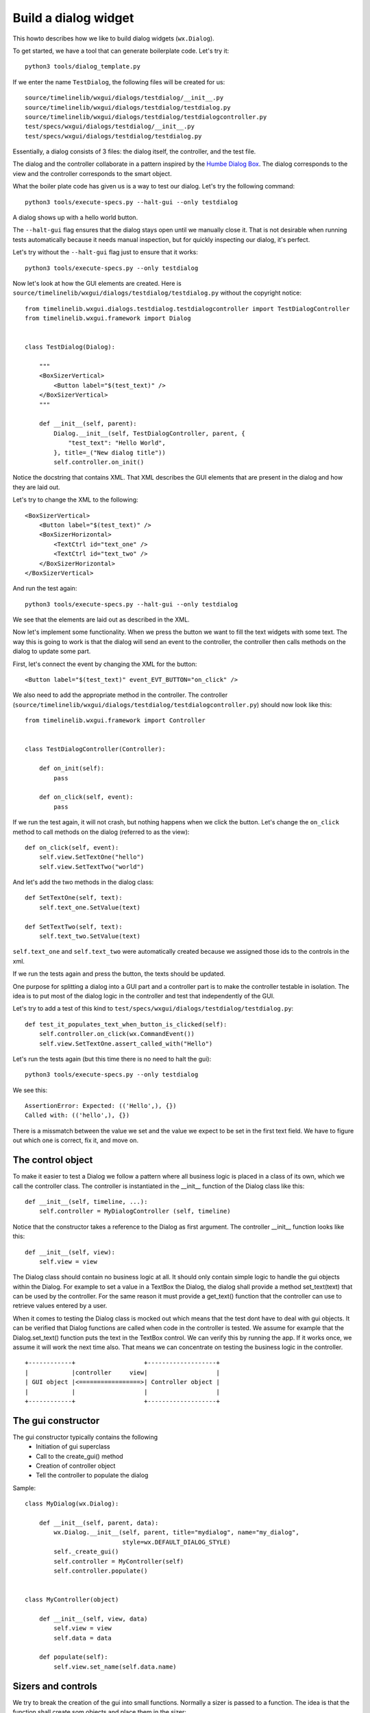 Build a dialog widget
=====================

This howto describes how we like to build dialog widgets (``wx.Dialog``).

To get started, we have a tool that can generate boilerplate code. Let's try
it::

    python3 tools/dialog_template.py

If we enter the name ``TestDialog``, the following files will be created for
us::

    source/timelinelib/wxgui/dialogs/testdialog/__init__.py
    source/timelinelib/wxgui/dialogs/testdialog/testdialog.py
    source/timelinelib/wxgui/dialogs/testdialog/testdialogcontroller.py
    test/specs/wxgui/dialogs/testdialog/__init__.py
    test/specs/wxgui/dialogs/testdialog/testdialog.py

Essentially, a dialog consists of 3 files: the dialog itself, the controller,
and the test file.

The dialog and the controller collaborate in a pattern inspired by the
`Humbe Dialog Box <http://www.objectmentor.com/resources/articles/TheHumbleDialogBox.pdf>`_.
The dialog corresponds to the view and the controller corresponds to the smart
object.

What the boiler plate code has given us is a way to test our dialog. Let's try
the following command::

    python3 tools/execute-specs.py --halt-gui --only testdialog

A dialog shows up with a hello world button.

The ``--halt-gui`` flag ensures that the dialog stays open until we manually
close it. That is not desirable when running tests automatically because it
needs manual inspection, but for quickly inspecting our dialog, it's perfect.

Let's try without the ``--halt-gui`` flag just to ensure that it works::

    python3 tools/execute-specs.py --only testdialog

Now let's look at how the GUI elements are created. Here is
``source/timelinelib/wxgui/dialogs/testdialog/testdialog.py`` without the
copyright notice::

    from timelinelib.wxgui.dialogs.testdialog.testdialogcontroller import TestDialogController
    from timelinelib.wxgui.framework import Dialog


    class TestDialog(Dialog):

        """
        <BoxSizerVertical>
            <Button label="$(test_text)" />
        </BoxSizerVertical>
        """

        def __init__(self, parent):
            Dialog.__init__(self, TestDialogController, parent, {
                "test_text": "Hello World",
            }, title=_("New dialog title"))
            self.controller.on_init()

Notice the docstring that contains XML. That XML describes the GUI elements
that are present in the dialog and how they are laid out.

Let's try to change the XML to the following::

        <BoxSizerVertical>
            <Button label="$(test_text)" />
            <BoxSizerHorizontal>
                <TextCtrl id="text_one" />
                <TextCtrl id="text_two" />
            </BoxSizerHorizontal>
        </BoxSizerVertical>

And run the test again::

    python3 tools/execute-specs.py --halt-gui --only testdialog

We see that the elements are laid out as described in the XML.

Now let's implement some functionality. When we press the button we want to
fill the text widgets with some text. The way this is going to work is that the
dialog will send an event to the controller, the controller then calls methods
on the dialog to update some part.

First, let's connect the event by changing the XML for the button::

    <Button label="$(test_text)" event_EVT_BUTTON="on_click" />

We also need to add the appropriate method in the controller. The controller
(``source/timelinelib/wxgui/dialogs/testdialog/testdialogcontroller.py``)
should now look like this::

    from timelinelib.wxgui.framework import Controller


    class TestDialogController(Controller):

        def on_init(self):
            pass

        def on_click(self, event):
            pass

If we run the test again, it will not crash, but nothing happens when we click
the button. Let's change the ``on_click`` method to call methods on the dialog
(referred to as the view)::

    def on_click(self, event):
        self.view.SetTextOne("hello")
        self.view.SetTextTwo("world")

And let's add the two methods in the dialog class::

    def SetTextOne(self, text):
        self.text_one.SetValue(text)

    def SetTextTwo(self, text):
        self.text_two.SetValue(text)

``self.text_one`` and ``self.text_two`` were automatically created because we
assigned those ids to the controls in the xml.

If we run the tests again and press the button, the texts should be updated.

One purpose for splitting a dialog into a GUI part and a controller part is to
make the controller testable in isolation. The idea is to put most of the
dialog logic in the controller and test that independently of the GUI.

Let's try to add a test of this kind to
``test/specs/wxgui/dialogs/testdialog/testdialog.py``::

    def test_it_populates_text_when_button_is_clicked(self):
        self.controller.on_click(wx.CommandEvent())
        self.view.SetTextOne.assert_called_with("Hello")

Let's run the tests again (but this time there is no need to halt the gui)::

    python3 tools/execute-specs.py --only testdialog

We see this::

    AssertionError: Expected: (('Hello',), {})
    Called with: (('hello',), {})

There is a missmatch between the value we set and the value we expect to be set
in the first text field. We have to figure out which one is correct, fix it,
and move on.

The control object
------------------
To make it easier to test a Dialog we follow  a pattern where all business logic is placed in a class of its own, which we call the controller class.
The controller is instantiated in the __init__ function of the Dialog class like this::

    def __init__(self, timeline, ...):
        self.controller = MyDialogController (self, timeline)

Notice that the constructor takes a reference to the Dialog as first argument.
The controller __init__ function looks like this::

    def __init__(self, view):
        self.view = view

The Dialog class should contain no business logic at all. It should only contain simple logic to handle the gui objects within the Dialog. 
For example to set a value in a TextBox the Dialog, the dialog shall provide a method set_text(text)  that can be used by the controller. 
For the same reason it must provide a get_text() function that the controller can use to retrieve values entered by a user.

When it comes to testing the Dialog class is mocked out which means that the test dont have to deal with gui objects. 
It can be verified that Dialog functions are called when code in the controller is tested.
We assume for example that the Dialog.set_text() function puts the text in the TextBox control. 
We can verify this by running the app. If it works once, we assume it will work the next time also.
That means we can concentrate on testing the business logic in the controller.
::

    +------------+                   +-------------------+
    |            |controller     view|                   |
    | GUI object |<=================>| Controller object |
    |            |                   |                   |
    +------------+                   +-------------------+


The gui constructor
-------------------
The gui constructor typically contains the following
   * Initiation of gui superclass
   * Call to the create_gui() method
   * Creation of controller object
   * Tell the controller to populate the dialog

Sample::

    class MyDialog(wx.Dialog):

        def __init__(self, parent, data):
            wx.Dialog.__init__(self, parent, title="mydialog", name="my_dialog", 
                               style=wx.DEFAULT_DIALOG_STYLE)
            self._create_gui()
            self.controller = MyController(self)
            self.controller.populate()


    class MyController(object)

        def __init__(self, view, data)
            self.view = view
            self.data = data

        def populate(self):
            self.view.set_name(self.data.name)
        
        
Sizers and controls
-------------------
We try to break the creation of the gui into small functions.
Normally a sizer is passed to a function. The idea is that the function shall create som objects
and place them in the sizer::

    def _create_checkbox_add_more(self, sizer):
        label = _("Add more events after this one")
        self.chb_add_more = wx.CheckBox(self, label=label)
        sizer.Add(self.chb_add_more, flag=wx.ALL, border=BORDER)

Controls that need to be referenced later are added to the dialog object (self).


Helper methods
--------------
Some problem tends to repeat themselves. So to avoid duplicate code it's desirable to have that peace of code defined once.
The place to define such code is in the wxgui.utils package.
In this package the following gui helper code can be found:

 * WildcardHelper       A class used to define file types in a open/save file dialog
 * get_color            Takes an rgb tuple as argument and returns a wx:Colour object
 * set_wait_cursor      Changes the cursor for the given gui window to a wait cursor
 * set_default_cursor   Changes the cursor for the given gui window to a default cursor   
 * get_user_ack         Displayes a message box with a given message and returns true if the user pressed the YES button.
                        The follwing three displays e message box with a given message.
 * display_information_message
 * display_warning_message
 * display_error_message
 * show_modal           Show a modal dialog using error handling pattern
 
Module structure
----------------
The dialog class and the controller class are typically saved in separate source files and
these files are placed in a module under source.timelinelib.wxgui.dialogs.

The tests for these classes are placed in a module under test.specs.wxgui.dialogs.

Calling updating dialogs
------------------------
When a dialog is used to change data in a timeline, it's important that the mechanism to
prevent two users to change a timeline at the same time, somes into play.

For that reason an updating dialog should always be opened through the helper function
self_locking. Like the code where the EventEditorDialog is opened:

Sample::

    def open_event_editor_for(parent, config, db, handle_db_error, event):
        def create_event_editor():
            if event.is_container():
                title = _("Edit Container")
                return ContainerEditorDialog(parent, title, db, event)
            else:
                return EventEditorDialog(
                    parent, config, _("Edit Event"), db, event=event)
        def edit_function():
            gui_utils.show_modal(create_event_editor, handle_db_error)
        safe_locking(parent, edit_function)
